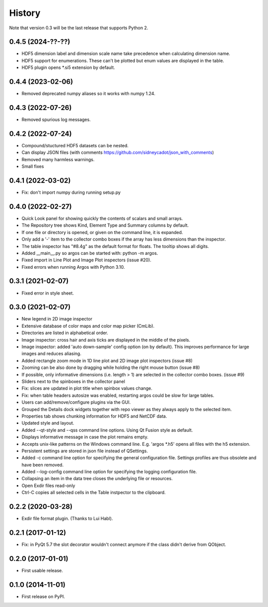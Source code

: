 .. :changelog:

History
=======

Note that version 0.3 will be the last release that supports Python 2.

0.4.5 (2024-??-??)
------------------

* HDF5 dimension label and dimension scale name take precedence when calculating dimension name.
* HDF5 support for enumerations. These can't be plotted but enum values are displayed in the table.
* HDF5 plugin opens *.si5 extension by default.

0.4.4 (2023-02-06)
------------------

* Removed deprecated numpy aliases so it works with numpy 1.24.

0.4.3 (2022-07-26)
------------------

* Removed spurious log messages.

0.4.2 (2022-07-24)
------------------

* Compound/stuctured HDF5 datasets can be nested.
* Can display JSON files (with comments https://github.com/sidneycadot/json_with_comments)
* Removed many harmless warnings.
* Small fixes


0.4.1 (2022-03-02)
------------------

*   Fix: don't import numpy during running setup.py

0.4.0 (2022-02-27)
------------------

*   Quick Look panel for showing quickly the contents of scalars and small arrays.
*   The Repository tree shows Kind, Element Type and Summary columns by default.
*   If one file or directory is opened, or given on the command line, it is expanded.
*   Only add a '-' item to the collector combo boxes if the array has less dimensions than the inspector.
*   The table inspector has "#8.4g" as the default format for floats. The tooltip shows all digits.
*   Added __main__.py so argos can be started with: python -m argos.
*   Fixed import in Line Plot and Image Plot inspectors (issue #20).
*   Fixed errors when running Argos with Python 3.10.


0.3.1 (2021-02-07)
------------------

*   Fixed error in style sheet.


0.3.0 (2021-02-07)
------------------

*   New legend in 2D image inspector
*   Extensive database of color maps and color map picker (CmLib).
*   Directories are listed in alphabetical order.
*   Image inspector: cross hair and axis ticks are displayed in the middle of the pixels.
*   Image inspector: added 'auto down-sample' config option (on by default).
    This improves performance for large images and reduces aliasing.
*   Added rectangle zoom mode in 1D line plot and 2D image plot inspectors (issue #8)
*   Zooming can be also done by dragging while holding the right mouse button (issue #8)
*   If possible, only informative dimensions (i.e. length > 1) are selected in the collector
    combo boxes. (issue #9)
*   Sliders next to the spinboxes in the collector panel
*   Fix: slices are updated in plot title when spinbox values change.
*   Fix: when table headers autosize was enabled, restarting argos could be slow for large tables.
*   Users can add/remove/configure plugins via the GUI.
*   Grouped the Details dock widgets together with repo viewer as they always apply to the selected item.
*   Properties tab shows chunking information for HDF5 and NetCDF data.
*   Updated style and layout.
*   Added --qt-style and --qss command line options. Using Qt Fusion style as default.
*   Displays informative message in case the plot remains empty.
*   Accepts unix-like patterns on the Windows command line. E.g. 'argos \*.h5' opens all files with the h5 extension.
*   Persistent settings are stored in json file instead of QSettings.
*   Added -c command line option for specifying the general configuration file. Settings profiles are thus obsolete
    and have been removed.
*   Added --log-config command line option for specifying the logging configuration file.
*   Collapsing an item in the data tree closes the underlying file or resources.
*   Open Exdir files read-only
*   Ctrl-C copies all selected cells in the Table instpector to the clipboard.

0.2.2 (2020-03-28)
---------------------

* Exdir file format plugin. (Thanks to Lui Habl).


0.2.1 (2017-01-12)
------------------
*   Fix: in PyQt 5.7 the slot decorator wouldn't connect anymore if the class didn't derive
    from QObject.


0.2.0 (2017-01-01)
------------------
*   First usable release.


0.1.0 (2014-11-01)
------------------
*   First release on PyPI.
